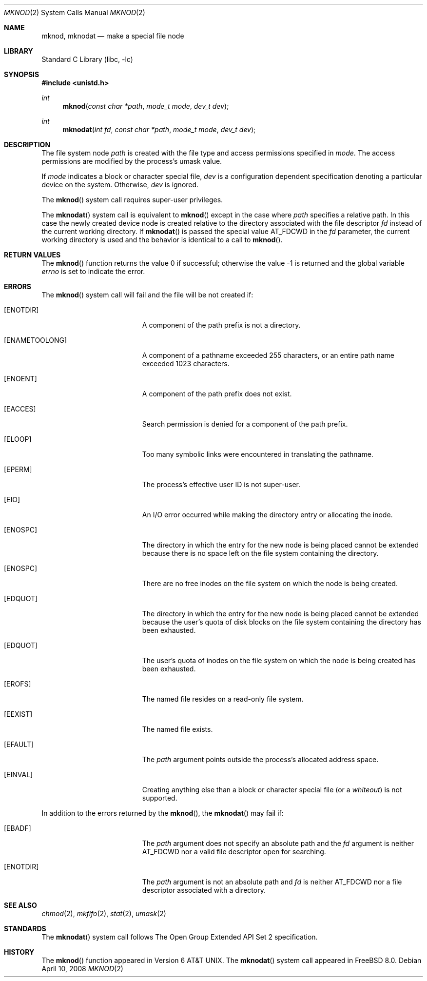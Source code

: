 .\" Copyright (c) 1980, 1991, 1993
.\"	The Regents of the University of California.  All rights reserved.
.\"
.\" Redistribution and use in source and binary forms, with or without
.\" modification, are permitted provided that the following conditions
.\" are met:
.\" 1. Redistributions of source code must retain the above copyright
.\"    notice, this list of conditions and the following disclaimer.
.\" 2. Redistributions in binary form must reproduce the above copyright
.\"    notice, this list of conditions and the following disclaimer in the
.\"    documentation and/or other materials provided with the distribution.
.\" 4. Neither the name of the University nor the names of its contributors
.\"    may be used to endorse or promote products derived from this software
.\"    without specific prior written permission.
.\"
.\" THIS SOFTWARE IS PROVIDED BY THE REGENTS AND CONTRIBUTORS ``AS IS'' AND
.\" ANY EXPRESS OR IMPLIED WARRANTIES, INCLUDING, BUT NOT LIMITED TO, THE
.\" IMPLIED WARRANTIES OF MERCHANTABILITY AND FITNESS FOR A PARTICULAR PURPOSE
.\" ARE DISCLAIMED.  IN NO EVENT SHALL THE REGENTS OR CONTRIBUTORS BE LIABLE
.\" FOR ANY DIRECT, INDIRECT, INCIDENTAL, SPECIAL, EXEMPLARY, OR CONSEQUENTIAL
.\" DAMAGES (INCLUDING, BUT NOT LIMITED TO, PROCUREMENT OF SUBSTITUTE GOODS
.\" OR SERVICES; LOSS OF USE, DATA, OR PROFITS; OR BUSINESS INTERRUPTION)
.\" HOWEVER CAUSED AND ON ANY THEORY OF LIABILITY, WHETHER IN CONTRACT, STRICT
.\" LIABILITY, OR TORT (INCLUDING NEGLIGENCE OR OTHERWISE) ARISING IN ANY WAY
.\" OUT OF THE USE OF THIS SOFTWARE, EVEN IF ADVISED OF THE POSSIBILITY OF
.\" SUCH DAMAGE.
.\"
.\"     @(#)mknod.2	8.1 (Berkeley) 6/4/93
.\" $FreeBSD: release/8.2.0/lib/libc/sys/mknod.2 178245 2008-04-16 13:03:12Z kib $
.\"
.Dd April 10, 2008
.Dt MKNOD 2
.Os
.Sh NAME
.Nm mknod ,
.Nm mknodat
.Nd make a special file node
.Sh LIBRARY
.Lb libc
.Sh SYNOPSIS
.In unistd.h
.Ft int
.Fn mknod "const char *path" "mode_t mode" "dev_t dev"
.Ft int
.Fn mknodat "int fd" "const char *path" "mode_t mode" "dev_t dev"
.Sh DESCRIPTION
The file system node
.Fa path
is created with the file type and access permissions specified in
.Fa mode .
The access permissions are modified by the process's umask value.
.Pp
If
.Fa mode
indicates a block or character special file,
.Fa dev
is a configuration dependent specification denoting a particular device
on the system.
Otherwise,
.Fa dev
is ignored.
.Pp
The
.Fn mknod
system call
requires super-user privileges.
.Pp
The
.Fn mknodat
system call is equivalent to
.Fn mknod
except in the case where
.Fa path
specifies a relative path.
In this case the newly created device node is created relative to the
directory associated with the file descriptor
.Fa fd
instead of the current working directory.
If
.Fn mknodat
is passed the special value
.Dv AT_FDCWD
in the
.Fa fd
parameter, the current working directory is used and the behavior is
identical to a call to
.Fn mknod .
.Sh RETURN VALUES
.Rv -std mknod
.Sh ERRORS
The
.Fn mknod
system call
will fail and the file will be not created if:
.Bl -tag -width Er
.It Bq Er ENOTDIR
A component of the path prefix is not a directory.
.It Bq Er ENAMETOOLONG
A component of a pathname exceeded 255 characters,
or an entire path name exceeded 1023 characters.
.It Bq Er ENOENT
A component of the path prefix does not exist.
.It Bq Er EACCES
Search permission is denied for a component of the path prefix.
.It Bq Er ELOOP
Too many symbolic links were encountered in translating the pathname.
.It Bq Er EPERM
The process's effective user ID is not super-user.
.It Bq Er EIO
An I/O error occurred while making the directory entry or allocating the inode.
.It Bq Er ENOSPC
The directory in which the entry for the new node is being placed
cannot be extended because there is no space left on the file
system containing the directory.
.It Bq Er ENOSPC
There are no free inodes on the file system on which the
node is being created.
.It Bq Er EDQUOT
The directory in which the entry for the new node
is being placed cannot be extended because the
user's quota of disk blocks on the file system
containing the directory has been exhausted.
.It Bq Er EDQUOT
The user's quota of inodes on the file system on
which the node is being created has been exhausted.
.It Bq Er EROFS
The named file resides on a read-only file system.
.It Bq Er EEXIST
The named file exists.
.It Bq Er EFAULT
The
.Fa path
argument
points outside the process's allocated address space.
.It Bq Er EINVAL
Creating anything else than a block or character special
file (or a
.Em whiteout )
is not supported.
.El
.Pp
In addition to the errors returned by the
.Fn mknod ,
the
.Fn mknodat
may fail if:
.Bl -tag -width Er
.It Bq Er EBADF
The
.Fa path
argument does not specify an absolute path and the
.Fa fd
argument is neither
.Dv AT_FDCWD
nor a valid file descriptor open for searching.
.It Bq Er ENOTDIR
The
.Fa path
argument is not an absolute path and
.Fa fd
is neither
.Dv AT_FDCWD
nor a file descriptor associated with a directory.
.El
.Sh SEE ALSO
.Xr chmod 2 ,
.Xr mkfifo 2 ,
.Xr stat 2 ,
.Xr umask 2
.Sh STANDARDS
The
.Fn mknodat
system call follows The Open Group Extended API Set 2 specification.
.Sh HISTORY
The
.Fn mknod
function appeared in
.At v6 .
The
.Fn mknodat
system call appeared in
.Fx 8.0 .
